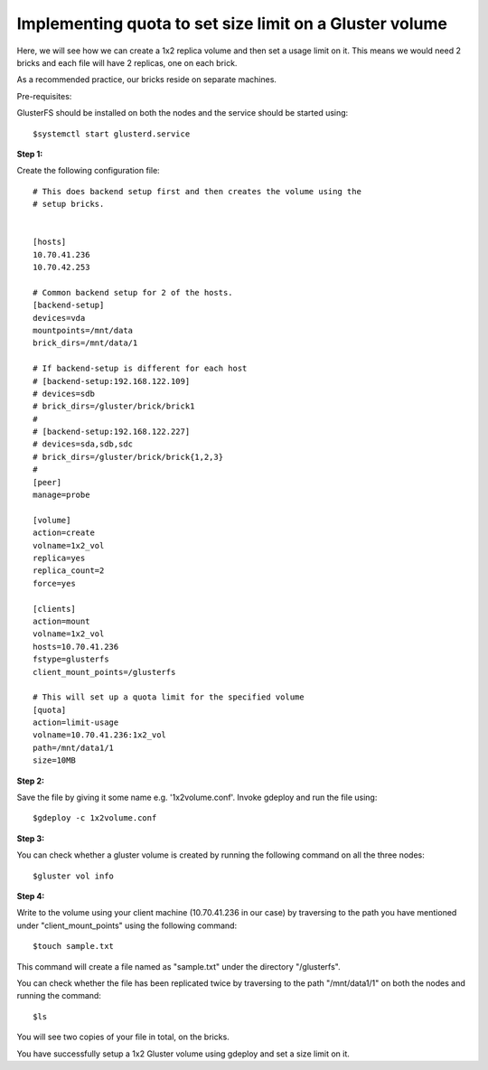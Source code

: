 
Implementing quota to set size limit on a Gluster volume
========================================================

Here, we will see how we can create a 1x2 replica volume and then set a usage limit on it.  This means we would need 2 bricks and each file will have 2 replicas, one on each brick. 

As a recommended practice, our bricks reside on separate machines.

Pre-requisites: 

GlusterFS should be installed on both the nodes and the service should be started using::

	$systemctl start glusterd.service


**Step 1:**

Create the following configuration file::


	# This does backend setup first and then creates the volume using the
	# setup bricks.


	[hosts]
	10.70.41.236
	10.70.42.253

	# Common backend setup for 2 of the hosts.
	[backend-setup]
	devices=vda
	mountpoints=/mnt/data
	brick_dirs=/mnt/data/1

	# If backend-setup is different for each host
	# [backend-setup:192.168.122.109]
	# devices=sdb
	# brick_dirs=/gluster/brick/brick1
	#
	# [backend-setup:192.168.122.227]
	# devices=sda,sdb,sdc
	# brick_dirs=/gluster/brick/brick{1,2,3}
	#
	[peer]
	manage=probe

	[volume]
	action=create
	volname=1x2_vol
	replica=yes
	replica_count=2
	force=yes

	[clients]
	action=mount
	volname=1x2_vol
	hosts=10.70.41.236
	fstype=glusterfs
	client_mount_points=/glusterfs

	# This will set up a quota limit for the specified volume
	[quota]
	action=limit-usage
	volname=10.70.41.236:1x2_vol
	path=/mnt/data1/1
	size=10MB


**Step 2:**

Save the file by giving it some name e.g. '1x2volume.conf'. Invoke gdeploy and run the file using::

	$gdeploy -c 1x2volume.conf

**Step 3:**

You can check whether a gluster volume is created by running the following command on all the three nodes::

	$gluster vol info

**Step 4:**

Write to the volume using your client machine (10.70.41.236 in our case) by traversing to the path you have mentioned under "client_mount_points" using the following command::

	$touch sample.txt

This command will create a file named as "sample.txt" under the directory "/glusterfs".

You can check whether the file has been replicated twice by traversing to the path "/mnt/data1/1" on both the nodes and running the command::

	$ls

You will see two copies of your file in total, on the bricks. 

You have successfully setup a 1x2 Gluster volume using gdeploy and set a size limit on it.



